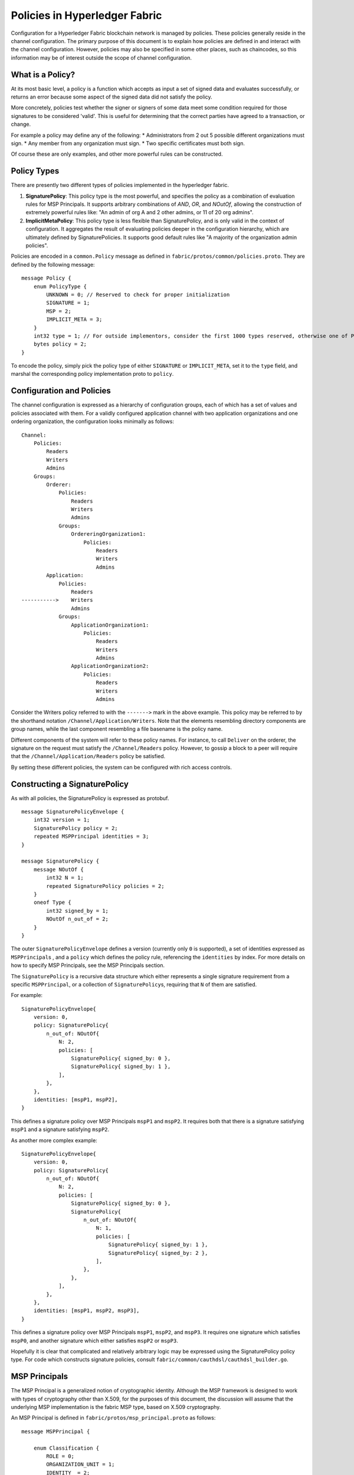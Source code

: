 Policies in Hyperledger Fabric
==============================

Configuration for a Hyperledger Fabric blockchain network is managed by
policies. These policies generally reside in the channel configuration.
The primary purpose of this document is to explain how policies are
defined in and interact with the channel configuration. However,
policies may also be specified in some other places, such as chaincodes,
so this information may be of interest outside the scope of channel
configuration.

What is a Policy?
-----------------

At its most basic level, a policy is a function which accepts as input a
set of signed data and evaluates successfully, or returns an error
because some aspect of the signed data did not satisfy the policy.

More concretely, policies test whether the signer or signers of some
data meet some condition required for those signatures to be considered
'valid'. This is useful for determining that the correct parties have
agreed to a transaction, or change.

For example a policy may define any of the following: \* Administrators
from 2 out 5 possible different organizations must sign. \* Any member
from any organization must sign. \* Two specific certificates must both
sign.

Of course these are only examples, and other more powerful rules can be
constructed.

Policy Types
------------

There are presently two different types of policies implemented in the
hyperledger fabric.

1. **SignaturePolicy**: This policy type is the most powerful, and
   specifies the policy as a combination of evaluation rules for MSP
   Principals. It supports arbitrary combinations of *AND*, *OR*, and
   *NOutOf*, allowing the construction of extremely powerful rules like:
   "An admin of org A and 2 other admins, or 11 of 20 org admins".
2. **ImplicitMetaPolicy**: This policy type is less flexible than
   SignaturePolicy, and is only valid in the context of configuration.
   It aggregates the result of evaluating policies deeper in the
   configuration hierarchy, which are ultimately defined by
   SignaturePolicies. It supports good default rules like "A majority of
   the organization admin policies".

Policies are encoded in a ``common.Policy`` message as defined in
``fabric/protos/common/policies.proto``. They are defined by the
following message:

::

    message Policy {
        enum PolicyType {
            UNKNOWN = 0; // Reserved to check for proper initialization
            SIGNATURE = 1;
            MSP = 2;
            IMPLICIT_META = 3;
        }
        int32 type = 1; // For outside implementors, consider the first 1000 types reserved, otherwise one of PolicyType
        bytes policy = 2;
    }

To encode the policy, simply pick the policy type of either
``SIGNATURE`` or ``IMPLICIT_META``, set it to the ``type`` field, and
marshal the corresponding policy implementation proto to ``policy``.

Configuration and Policies
--------------------------

The channel configuration is expressed as a hierarchy of configuration
groups, each of which has a set of values and policies associated with
them. For a validly configured application channel with two application
organizations and one ordering organization, the configuration looks
minimally as follows:

::

    Channel:
        Policies:
            Readers
            Writers
            Admins
        Groups:
            Orderer:
                Policies:
                    Readers
                    Writers
                    Admins
                Groups:
                    OrdereringOrganization1:
                        Policies:
                            Readers
                            Writers
                            Admins
            Application:
                Policies:
                    Readers
    ----------->    Writers
                    Admins
                Groups:
                    ApplicationOrganization1:
                        Policies:
                            Readers
                            Writers
                            Admins
                    ApplicationOrganization2:
                        Policies:
                            Readers
                            Writers
                            Admins

Consider the Writers policy referred to with the ``------->`` mark in
the above example. This policy may be referred to by the shorthand
notation ``/Channel/Application/Writers``. Note that the elements
resembling directory components are group names, while the last
component resembling a file basename is the policy name.

Different components of the system will refer to these policy names. For
instance, to call ``Deliver`` on the orderer, the signature on the
request must satisfy the ``/Channel/Readers`` policy. However, to gossip
a block to a peer will require that the ``/Channel/Application/Readers``
policy be satisfied.

By setting these different policies, the system can be configured with
rich access controls.

Constructing a SignaturePolicy
------------------------------

As with all policies, the SignaturePolicy is expressed as protobuf.

::

    message SignaturePolicyEnvelope {
        int32 version = 1;
        SignaturePolicy policy = 2;
        repeated MSPPrincipal identities = 3;
    }

    message SignaturePolicy {
        message NOutOf {
            int32 N = 1;
            repeated SignaturePolicy policies = 2;
        }
        oneof Type {
            int32 signed_by = 1;
            NOutOf n_out_of = 2;
        }
    }

The outer ``SignaturePolicyEnvelope`` defines a version (currently only
``0`` is supported), a set of identities expressed as
``MSPPrincipal``\ s , and a ``policy`` which defines the policy rule,
referencing the ``identities`` by index. For more details on how to
specify MSP Principals, see the MSP Principals section.

The ``SignaturePolicy`` is a recursive data structure which either
represents a single signature requirement from a specific
``MSPPrincipal``, or a collection of ``SignaturePolicy``\ s, requiring
that ``N`` of them are satisfied.

For example:

::

    SignaturePolicyEnvelope{
        version: 0,
        policy: SignaturePolicy{
            n_out_of: NOutOf{
                N: 2,
                policies: [
                    SignaturePolicy{ signed_by: 0 },
                    SignaturePolicy{ signed_by: 1 },
                ],
            },
        },
        identities: [mspP1, mspP2],
    }

This defines a signature policy over MSP Principals ``mspP1`` and
``mspP2``. It requires both that there is a signature satisfying
``mspP1`` and a signature satisfying ``mspP2``.

As another more complex example:

::

    SignaturePolicyEnvelope{
        version: 0,
        policy: SignaturePolicy{
            n_out_of: NOutOf{
                N: 2,
                policies: [
                    SignaturePolicy{ signed_by: 0 },
                    SignaturePolicy{
                        n_out_of: NOutOf{
                            N: 1,
                            policies: [
                                SignaturePolicy{ signed_by: 1 },
                                SignaturePolicy{ signed_by: 2 },
                            ],
                        },
                    },
                ],
            },
        },
        identities: [mspP1, mspP2, mspP3],
    }

This defines a signature policy over MSP Principals ``mspP1``,
``mspP2``, and ``mspP3``. It requires one signature which satisfies
``mspP0``, and another signature which either satisfies ``mspP2`` or
``mspP3``.

Hopefully it is clear that complicated and relatively arbitrary logic
may be expressed using the SignaturePolicy policy type. For code which
constructs signature policies, consult
``fabric/common/cauthdsl/cauthdsl_builder.go``.

MSP Principals
--------------

The MSP Principal is a generalized notion of cryptographic identity.
Although the MSP framework is designed to work with types of
cryptography other than X.509, for the purposes of this document, the
discussion will assume that the underlying MSP implementation is the
fabric MSP type, based on X.509 cryptography.

An MSP Principal is defined in ``fabric/protos/msp_principal.proto`` as
follows:

::

    message MSPPrincipal {

        enum Classification {
            ROLE = 0;
            ORGANIZATION_UNIT = 1;
            IDENTITY  = 2;
        }

        Classification principal_classification = 1;

        bytes principal = 2;
    }

The ``principal_classification`` must be set to either ``ROLE`` or
``IDENTITY``. The ``ORGANIZATIONAL_UNIT`` is at the time of this writing
not implemented.

In the case of ``IDENTITY`` the ``principal`` field is set to the bytes
of a certificate literal.

However, more commonly the ``ROLE`` type is used, as it allows the
principal to match many different certs issued by the MSP's certificate
authority.

In the case of ``ROLE``, the ``principal`` is a marshaled ``MSPRole``
message defined as follows:

::

    message MSPRole {
        string msp_identifier = 1;

        enum MSPRoleType {
            MEMBER = 0; // Represents an MSP Member
            ADMIN  = 1; // Represents an MSP Admin
        }

        MSPRoleType Role = 2;
    }

The ``msp_identifier`` is set to the ID of the MSP (as defined by the
MSPConfig proto in the channel configuration for an org) which will
evaluate the signature, and the ``Role`` is set to either ``MEMBER`` or
``ADMIN``. The ``MEMBER`` role will match any certificate issued by the
MSP, while the ``ADMIN`` role will match only certificates which are
enumerated as admin certificates in the MSP definition.

Constructing an ImplicitMetaPolicy
----------------------------------

The ``ImplicitMetaPolicy`` is only validly defined in the context of
channel configuration. It is ``Implicit`` because it is constructed
implicitly based on the current configuration, and it is ``Meta``
because its evaluation is not against MSP principals, but rather against
other policies. It is defined in ``fabric/protos/common/policies.proto``
as follows:

::

    message ImplicitMetaPolicy {
        enum Rule {
            ANY = 0;      // Requires any of the sub-policies be satisfied, if no sub-policies exist, always returns true
            ALL = 1;      // Requires all of the sub-policies be satisfied
            MAJORITY = 2; // Requires a strict majority (greater than half) of the sub-policies be satisfied
        }
        string sub_policy = 1;
        Rule rule = 2;
    }

For example, consider a policy defined at ``/Channel/Readers`` as

::

    ImplicitMetaPolicy{
        rule: ANY,
        sub_policy: "foo",
    }

This policy will implicitly select the sub-groups of ``/Channel``, in
this case, ``Application`` and ``Orderer``, and retrieve the policy of
name ``foo``, to give the policies ``/Channel/Application/foo`` and
``/Channel/Orderer/foo``. Then, when the policy is evaluated, it will
check to see if ``ANY`` of those two policies evaluate without error.
Had the rule been ``ALL`` it would require both.

Consider another policy defined at ``/Channel/Application/Writers``
where there are 3 application orgs defined, ``OrgA``, ``OrgB``, and
``OrgC``.

::

    ImplicitMetaPolicy{
        rule: MAJORITY,
        sub_policy: "bar",
    }

In this case, the policies collected would be
``/Channel/Application/OrgA/bar``, ``/Channel/Application/OrgB/bar``,
and ``/Channel/Application/OrgC/bar``. Because the rule requires a
``MAJORITY``, this policy will require that 2 of the three
organization's ``bar`` policies are satisfied.

Policy Defaults
---------------

The ``configtxgen`` tool creates default policies as follows:

::

    /Channel/Readers : ImplicitMetaPolicy for ANY of /Channel/*/Readers
    /Channel/Writers : ImplicitMetaPolicy for ANY of /Channel/*/Writers
    /Channel/Admins  : ImplicitMetaPolicy for MAJORITY of /Channel/*/Admins

    /Channel/Application/Readers : ImplicitMetaPolicy for ANY of /Channel/Application/*/Readers
    /Channel/Application/Writers : ImplicitMetaPolicy for ANY of /Channel/Application/*/Writers
    /Channel/Application/Admins  : ImplicitMetaPolicy for MAJORITY of /Channel/Application/*/Admins

    /Channel/Orderer/Readers : ImplicitMetaPolicy for ANY of /Channel/Orderer/*/Readers
    /Channel/Orderer/Writers : ImplicitMetaPolicy for ANY of /Channel/Orderer/*/Writers
    /Channel/Orderer/Admins  : ImplicitMetaPolicy for MAJORITY of /Channel/Orderer/*/Admins

    # Here * represents either Orderer, or Application, and this is repeated for each org
    /Channel/*/Org/Readers : SignaturePolicy for 1 of MSP Principal Org Member
    /Channel/*/Org/Writers : SignaturePolicy for 1 of MSP Principal Org Member
    /Channel/*/Org/Admins  : SignaturePolicy for 1 of MSP Principal Org Admin

Note that policies higher in the hierarchy are all defined as
``ImplicitMetaPolicy``\ s while leaf nodes necessarily are defined as
``SignaturePolicy``\ s. This set of defaults works nicely because the
``ImplicitMetaPolicies`` do not need to be redefined as the number of
organizations change, and the individual organizations may pick their
own rules and thresholds for what is means to be a a Reader, Writer, and
Admin.

.. Licensed under Creative Commons Attribution 4.0 International License
   https://creativecommons.org/licenses/by/4.0/

